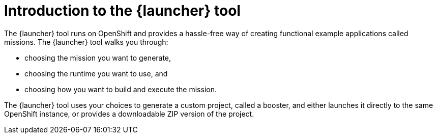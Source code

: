 [id='introduction-to-the-launcher-tool_{context}']
= Introduction to the {launcher} tool

The {launcher} tool runs on OpenShift and provides a hassle-free way of creating functional example applications called missions. The {launcher} tool walks you through:

* choosing the mission you want to generate,
* choosing the runtime you want to use, and
* choosing how you want to build and execute the mission.

The {launcher} tool uses your choices to generate a custom project, called a booster, and either launches it directly to the same OpenShift instance, or provides a downloadable ZIP version of the project.


